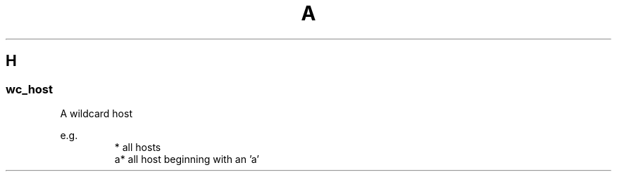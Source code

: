 .TH A 1
.SH H
.SS "\fBwc_host\fP"
A wildcard host
.PP
.\"
.nf
.ta
e.g.
.RS
.ta \w'XXXXXXXXXXXXX'u
*       all hosts
a*      all host beginning with an 'a'
.fi
.\"

